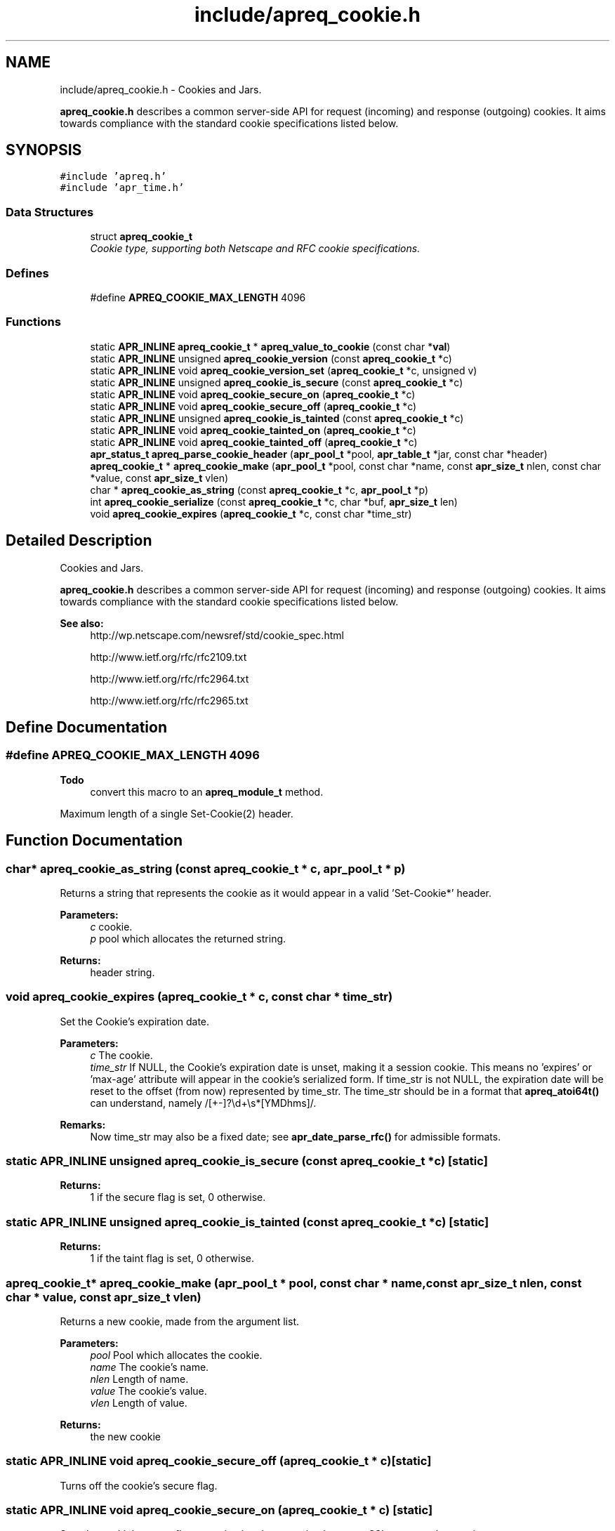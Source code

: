 .TH "include/apreq_cookie.h" 3 "8 Aug 2006" "Version 2.08" "libapreq2" \" -*- nroff -*-
.ad l
.nh
.SH NAME
include/apreq_cookie.h \- Cookies and Jars.
.PP
\fBapreq_cookie.h\fP describes a common server-side API for request (incoming) and response (outgoing) cookies. It aims towards compliance with the standard cookie specifications listed below. 
.SH SYNOPSIS
.br
.PP
\fC#include 'apreq.h'\fP
.br
\fC#include 'apr_time.h'\fP
.br

.SS "Data Structures"

.in +1c
.ti -1c
.RI "struct \fBapreq_cookie_t\fP"
.br
.RI "\fICookie type, supporting both Netscape and RFC cookie specifications. \fP"
.in -1c
.SS "Defines"

.in +1c
.ti -1c
.RI "#define \fBAPREQ_COOKIE_MAX_LENGTH\fP   4096"
.br
.in -1c
.SS "Functions"

.in +1c
.ti -1c
.RI "static \fBAPR_INLINE\fP \fBapreq_cookie_t\fP * \fBapreq_value_to_cookie\fP (const char *\fBval\fP)"
.br
.ti -1c
.RI "static \fBAPR_INLINE\fP unsigned \fBapreq_cookie_version\fP (const \fBapreq_cookie_t\fP *c)"
.br
.ti -1c
.RI "static \fBAPR_INLINE\fP void \fBapreq_cookie_version_set\fP (\fBapreq_cookie_t\fP *c, unsigned v)"
.br
.ti -1c
.RI "static \fBAPR_INLINE\fP unsigned \fBapreq_cookie_is_secure\fP (const \fBapreq_cookie_t\fP *c)"
.br
.ti -1c
.RI "static \fBAPR_INLINE\fP void \fBapreq_cookie_secure_on\fP (\fBapreq_cookie_t\fP *c)"
.br
.ti -1c
.RI "static \fBAPR_INLINE\fP void \fBapreq_cookie_secure_off\fP (\fBapreq_cookie_t\fP *c)"
.br
.ti -1c
.RI "static \fBAPR_INLINE\fP unsigned \fBapreq_cookie_is_tainted\fP (const \fBapreq_cookie_t\fP *c)"
.br
.ti -1c
.RI "static \fBAPR_INLINE\fP void \fBapreq_cookie_tainted_on\fP (\fBapreq_cookie_t\fP *c)"
.br
.ti -1c
.RI "static \fBAPR_INLINE\fP void \fBapreq_cookie_tainted_off\fP (\fBapreq_cookie_t\fP *c)"
.br
.ti -1c
.RI "\fBapr_status_t\fP \fBapreq_parse_cookie_header\fP (\fBapr_pool_t\fP *pool, \fBapr_table_t\fP *jar, const char *header)"
.br
.ti -1c
.RI "\fBapreq_cookie_t\fP * \fBapreq_cookie_make\fP (\fBapr_pool_t\fP *pool, const char *name, const \fBapr_size_t\fP nlen, const char *value, const \fBapr_size_t\fP vlen)"
.br
.ti -1c
.RI "char * \fBapreq_cookie_as_string\fP (const \fBapreq_cookie_t\fP *c, \fBapr_pool_t\fP *p)"
.br
.ti -1c
.RI "int \fBapreq_cookie_serialize\fP (const \fBapreq_cookie_t\fP *c, char *buf, \fBapr_size_t\fP len)"
.br
.ti -1c
.RI "void \fBapreq_cookie_expires\fP (\fBapreq_cookie_t\fP *c, const char *time_str)"
.br
.in -1c
.SH "Detailed Description"
.PP 
Cookies and Jars.
.PP
\fBapreq_cookie.h\fP describes a common server-side API for request (incoming) and response (outgoing) cookies. It aims towards compliance with the standard cookie specifications listed below. 

\fBSee also:\fP
.RS 4
http://wp.netscape.com/newsref/std/cookie_spec.html 
.PP
http://www.ietf.org/rfc/rfc2109.txt 
.PP
http://www.ietf.org/rfc/rfc2964.txt 
.PP
http://www.ietf.org/rfc/rfc2965.txt 
.RE
.PP

.SH "Define Documentation"
.PP 
.SS "#define APREQ_COOKIE_MAX_LENGTH   4096"
.PP
\fBTodo\fP
.RS 4
convert this macro to an \fBapreq_module_t\fP method.
.RE
.PP
Maximum length of a single Set-Cookie(2) header. 
.SH "Function Documentation"
.PP 
.SS "char* apreq_cookie_as_string (const \fBapreq_cookie_t\fP * c, \fBapr_pool_t\fP * p)"
.PP
Returns a string that represents the cookie as it would appear in a valid 'Set-Cookie*' header.
.PP
\fBParameters:\fP
.RS 4
\fIc\fP cookie. 
.br
\fIp\fP pool which allocates the returned string.
.RE
.PP
\fBReturns:\fP
.RS 4
header string. 
.RE
.PP

.SS "void apreq_cookie_expires (\fBapreq_cookie_t\fP * c, const char * time_str)"
.PP
Set the Cookie's expiration date.
.PP
\fBParameters:\fP
.RS 4
\fIc\fP The cookie. 
.br
\fItime_str\fP If NULL, the Cookie's expiration date is unset, making it a session cookie. This means no 'expires' or 'max-age' attribute will appear in the cookie's serialized form. If time_str is not NULL, the expiration date will be reset to the offset (from now) represented by time_str. The time_str should be in a format that \fBapreq_atoi64t()\fP can understand, namely /[+-]?\\d+\\s*[YMDhms]/.
.RE
.PP
\fBRemarks:\fP
.RS 4
Now time_str may also be a fixed date; see \fBapr_date_parse_rfc()\fP for admissible formats. 
.RE
.PP

.SS "static \fBAPR_INLINE\fP unsigned apreq_cookie_is_secure (const \fBapreq_cookie_t\fP * c)\fC [static]\fP"
.PP
\fBReturns:\fP
.RS 4
1 if the secure flag is set, 0 otherwise. 
.RE
.PP

.SS "static \fBAPR_INLINE\fP unsigned apreq_cookie_is_tainted (const \fBapreq_cookie_t\fP * c)\fC [static]\fP"
.PP
\fBReturns:\fP
.RS 4
1 if the taint flag is set, 0 otherwise. 
.RE
.PP

.SS "\fBapreq_cookie_t\fP* apreq_cookie_make (\fBapr_pool_t\fP * pool, const char * name, const \fBapr_size_t\fP nlen, const char * value, const \fBapr_size_t\fP vlen)"
.PP
Returns a new cookie, made from the argument list.
.PP
\fBParameters:\fP
.RS 4
\fIpool\fP Pool which allocates the cookie. 
.br
\fIname\fP The cookie's name. 
.br
\fInlen\fP Length of name. 
.br
\fIvalue\fP The cookie's value. 
.br
\fIvlen\fP Length of value.
.RE
.PP
\fBReturns:\fP
.RS 4
the new cookie 
.RE
.PP

.SS "static \fBAPR_INLINE\fP void apreq_cookie_secure_off (\fBapreq_cookie_t\fP * c)\fC [static]\fP"
.PP
Turns off the cookie's secure flag. 
.SS "static \fBAPR_INLINE\fP void apreq_cookie_secure_on (\fBapreq_cookie_t\fP * c)\fC [static]\fP"
.PP
Sets the cookie's secure flag, meaning it only comes back over an SSL-encrypted connction. 
.SS "int apreq_cookie_serialize (const \fBapreq_cookie_t\fP * c, char * buf, \fBapr_size_t\fP len)"
.PP
Same functionality as apreq_cookie_as_string. Stores the string representation in buf, using up to len bytes in buf as storage. The return value has the same semantics as that of apr_snprintf, including the special behavior for a 'len = 0' argument.
.PP
\fBParameters:\fP
.RS 4
\fIc\fP cookie. 
.br
\fIbuf\fP storage location for the result. 
.br
\fIlen\fP size of buf's storage area.
.RE
.PP
\fBReturns:\fP
.RS 4
size of resulting header string. 
.RE
.PP

.SS "static \fBAPR_INLINE\fP void apreq_cookie_tainted_off (\fBapreq_cookie_t\fP * c)\fC [static]\fP"
.PP
Turns off the cookie's tainted flag. 
.SS "static \fBAPR_INLINE\fP void apreq_cookie_tainted_on (\fBapreq_cookie_t\fP * c)\fC [static]\fP"
.PP
Sets the cookie's tainted flag. 
.SS "static \fBAPR_INLINE\fP unsigned apreq_cookie_version (const \fBapreq_cookie_t\fP * c)\fC [static]\fP"
.PP
\fBReturns:\fP
.RS 4
1 if this is an RFC cookie, 0 if its a Netscape cookie. 
.RE
.PP

.SS "static \fBAPR_INLINE\fP void apreq_cookie_version_set (\fBapreq_cookie_t\fP * c, unsigned v)\fC [static]\fP"
.PP
Sets the cookie's protocol version. 
.SS "\fBapr_status_t\fP apreq_parse_cookie_header (\fBapr_pool_t\fP * pool, \fBapr_table_t\fP * jar, const char * header)"
.PP
Parse a cookie header and store the cookies in an apr_table_t.
.PP
\fBParameters:\fP
.RS 4
\fIpool\fP pool which allocates the cookies 
.br
\fIjar\fP table where parsed cookies are stored 
.br
\fIheader\fP the header value
.RE
.PP
\fBReturns:\fP
.RS 4
APR_SUCCESS. 
.PP
\fBAPREQ_ERROR_BADSEQ\fP if an unparseable character sequence appears. 
.PP
\fBAPREQ_ERROR_MISMATCH\fP if an rfc-cookie attribute appears in a netscape cookie header. 
.PP
\fBAPR_ENOTIMPL\fP if an unrecognized rfc-cookie attribute appears. 
.PP
\fBAPREQ_ERROR_NOTOKEN\fP if a required token was not present. 
.PP
\fBAPREQ_ERROR_BADCHAR\fP if an unexpected token was present. 
.RE
.PP

.SS "static \fBAPR_INLINE\fP \fBapreq_cookie_t\fP* apreq_value_to_cookie (const char * val)\fC [static]\fP"
.PP
Upgrades a jar's table values to \fBapreq_cookie_t\fP structs. 
.SH "Author"
.PP 
Generated automatically by Doxygen for libapreq2 from the source code.

